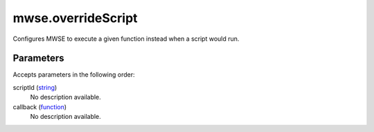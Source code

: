 mwse.overrideScript
====================================================================================================

Configures MWSE to execute a given function instead when a script would run.

Parameters
----------------------------------------------------------------------------------------------------

Accepts parameters in the following order:

scriptId (`string`_)
    No description available.

callback (`function`_)
    No description available.

.. _`function`: ../../../lua/type/function.html
.. _`string`: ../../../lua/type/string.html
